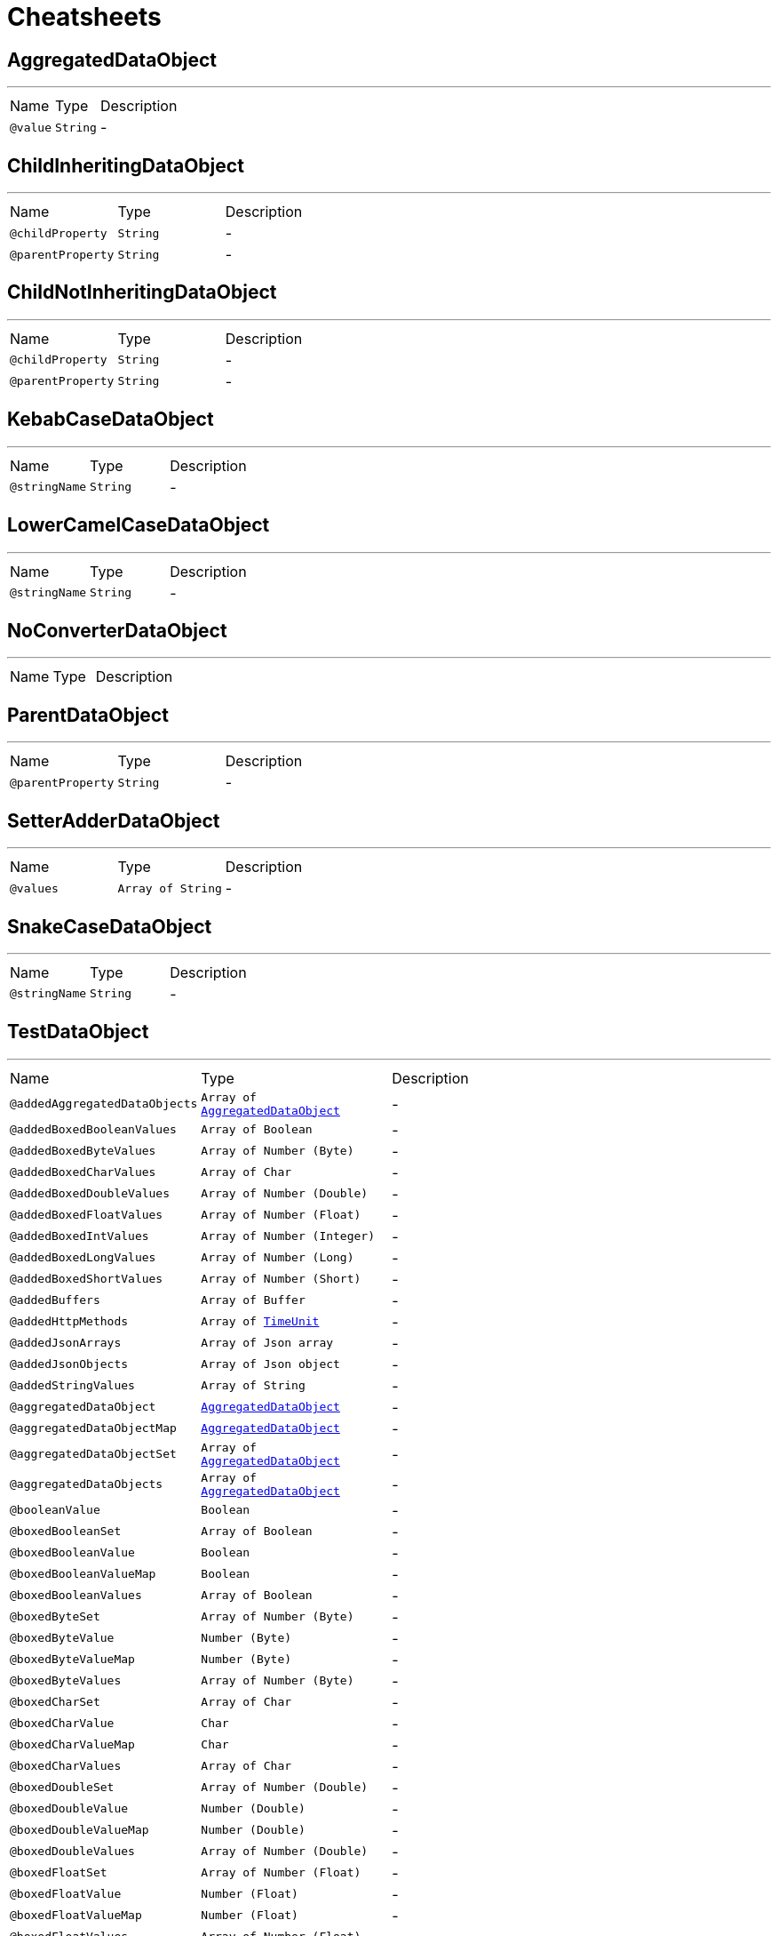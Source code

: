 = Cheatsheets

[[AggregatedDataObject]]
== AggregatedDataObject

++++
++++
'''

[cols=">25%,25%,50%"]
[frame="topbot"]
|===
^|Name | Type ^| Description
|[[value]]`@value`|`String`|-
|===

[[ChildInheritingDataObject]]
== ChildInheritingDataObject

++++
++++
'''

[cols=">25%,25%,50%"]
[frame="topbot"]
|===
^|Name | Type ^| Description
|[[childProperty]]`@childProperty`|`String`|-
|[[parentProperty]]`@parentProperty`|`String`|-
|===

[[ChildNotInheritingDataObject]]
== ChildNotInheritingDataObject

++++
++++
'''

[cols=">25%,25%,50%"]
[frame="topbot"]
|===
^|Name | Type ^| Description
|[[childProperty]]`@childProperty`|`String`|-
|[[parentProperty]]`@parentProperty`|`String`|-
|===

[[KebabCaseDataObject]]
== KebabCaseDataObject

++++
++++
'''

[cols=">25%,25%,50%"]
[frame="topbot"]
|===
^|Name | Type ^| Description
|[[stringName]]`@stringName`|`String`|-
|===

[[LowerCamelCaseDataObject]]
== LowerCamelCaseDataObject

++++
++++
'''

[cols=">25%,25%,50%"]
[frame="topbot"]
|===
^|Name | Type ^| Description
|[[stringName]]`@stringName`|`String`|-
|===

[[NoConverterDataObject]]
== NoConverterDataObject

++++
++++
'''

[cols=">25%,25%,50%"]
[frame="topbot"]
|===
^|Name | Type ^| Description
|===

[[ParentDataObject]]
== ParentDataObject

++++
++++
'''

[cols=">25%,25%,50%"]
[frame="topbot"]
|===
^|Name | Type ^| Description
|[[parentProperty]]`@parentProperty`|`String`|-
|===

[[SetterAdderDataObject]]
== SetterAdderDataObject

++++
++++
'''

[cols=">25%,25%,50%"]
[frame="topbot"]
|===
^|Name | Type ^| Description
|[[values]]`@values`|`Array of String`|-
|===

[[SnakeCaseDataObject]]
== SnakeCaseDataObject

++++
++++
'''

[cols=">25%,25%,50%"]
[frame="topbot"]
|===
^|Name | Type ^| Description
|[[stringName]]`@stringName`|`String`|-
|===

[[TestDataObject]]
== TestDataObject

++++
++++
'''

[cols=">25%,25%,50%"]
[frame="topbot"]
|===
^|Name | Type ^| Description
|[[addedAggregatedDataObjects]]`@addedAggregatedDataObjects`|`Array of link:dataobjects.html#AggregatedDataObject[AggregatedDataObject]`|-
|[[addedBoxedBooleanValues]]`@addedBoxedBooleanValues`|`Array of Boolean`|-
|[[addedBoxedByteValues]]`@addedBoxedByteValues`|`Array of Number (Byte)`|-
|[[addedBoxedCharValues]]`@addedBoxedCharValues`|`Array of Char`|-
|[[addedBoxedDoubleValues]]`@addedBoxedDoubleValues`|`Array of Number (Double)`|-
|[[addedBoxedFloatValues]]`@addedBoxedFloatValues`|`Array of Number (Float)`|-
|[[addedBoxedIntValues]]`@addedBoxedIntValues`|`Array of Number (Integer)`|-
|[[addedBoxedLongValues]]`@addedBoxedLongValues`|`Array of Number (Long)`|-
|[[addedBoxedShortValues]]`@addedBoxedShortValues`|`Array of Number (Short)`|-
|[[addedBuffers]]`@addedBuffers`|`Array of Buffer`|-
|[[addedHttpMethods]]`@addedHttpMethods`|`Array of link:enums.html#TimeUnit[TimeUnit]`|-
|[[addedJsonArrays]]`@addedJsonArrays`|`Array of Json array`|-
|[[addedJsonObjects]]`@addedJsonObjects`|`Array of Json object`|-
|[[addedStringValues]]`@addedStringValues`|`Array of String`|-
|[[aggregatedDataObject]]`@aggregatedDataObject`|`link:dataobjects.html#AggregatedDataObject[AggregatedDataObject]`|-
|[[aggregatedDataObjectMap]]`@aggregatedDataObjectMap`|`link:dataobjects.html#AggregatedDataObject[AggregatedDataObject]`|-
|[[aggregatedDataObjectSet]]`@aggregatedDataObjectSet`|`Array of link:dataobjects.html#AggregatedDataObject[AggregatedDataObject]`|-
|[[aggregatedDataObjects]]`@aggregatedDataObjects`|`Array of link:dataobjects.html#AggregatedDataObject[AggregatedDataObject]`|-
|[[booleanValue]]`@booleanValue`|`Boolean`|-
|[[boxedBooleanSet]]`@boxedBooleanSet`|`Array of Boolean`|-
|[[boxedBooleanValue]]`@boxedBooleanValue`|`Boolean`|-
|[[boxedBooleanValueMap]]`@boxedBooleanValueMap`|`Boolean`|-
|[[boxedBooleanValues]]`@boxedBooleanValues`|`Array of Boolean`|-
|[[boxedByteSet]]`@boxedByteSet`|`Array of Number (Byte)`|-
|[[boxedByteValue]]`@boxedByteValue`|`Number (Byte)`|-
|[[boxedByteValueMap]]`@boxedByteValueMap`|`Number (Byte)`|-
|[[boxedByteValues]]`@boxedByteValues`|`Array of Number (Byte)`|-
|[[boxedCharSet]]`@boxedCharSet`|`Array of Char`|-
|[[boxedCharValue]]`@boxedCharValue`|`Char`|-
|[[boxedCharValueMap]]`@boxedCharValueMap`|`Char`|-
|[[boxedCharValues]]`@boxedCharValues`|`Array of Char`|-
|[[boxedDoubleSet]]`@boxedDoubleSet`|`Array of Number (Double)`|-
|[[boxedDoubleValue]]`@boxedDoubleValue`|`Number (Double)`|-
|[[boxedDoubleValueMap]]`@boxedDoubleValueMap`|`Number (Double)`|-
|[[boxedDoubleValues]]`@boxedDoubleValues`|`Array of Number (Double)`|-
|[[boxedFloatSet]]`@boxedFloatSet`|`Array of Number (Float)`|-
|[[boxedFloatValue]]`@boxedFloatValue`|`Number (Float)`|-
|[[boxedFloatValueMap]]`@boxedFloatValueMap`|`Number (Float)`|-
|[[boxedFloatValues]]`@boxedFloatValues`|`Array of Number (Float)`|-
|[[boxedIntSet]]`@boxedIntSet`|`Array of Number (Integer)`|-
|[[boxedIntValue]]`@boxedIntValue`|`Number (Integer)`|-
|[[boxedIntValueMap]]`@boxedIntValueMap`|`Number (Integer)`|-
|[[boxedIntValues]]`@boxedIntValues`|`Array of Number (Integer)`|-
|[[boxedLongSet]]`@boxedLongSet`|`Array of Number (Long)`|-
|[[boxedLongValue]]`@boxedLongValue`|`Number (Long)`|-
|[[boxedLongValueMap]]`@boxedLongValueMap`|`Number (Long)`|-
|[[boxedLongValues]]`@boxedLongValues`|`Array of Number (Long)`|-
|[[boxedShortSet]]`@boxedShortSet`|`Array of Number (Short)`|-
|[[boxedShortValue]]`@boxedShortValue`|`Number (Short)`|-
|[[boxedShortValueMap]]`@boxedShortValueMap`|`Number (Short)`|-
|[[boxedShortValues]]`@boxedShortValues`|`Array of Number (Short)`|-
|[[buffer]]`@buffer`|`Buffer`|-
|[[bufferMap]]`@bufferMap`|`Buffer`|-
|[[bufferSet]]`@bufferSet`|`Array of Buffer`|-
|[[buffers]]`@buffers`|`Array of Buffer`|-
|[[byteValue]]`@byteValue`|`Number (byte)`|-
|[[charValue]]`@charValue`|`Char`|-
|[[doubleValue]]`@doubleValue`|`Number (double)`|-
|[[floatValue]]`@floatValue`|`Number (float)`|-
|[[httpMethod]]`@httpMethod`|`link:enums.html#TimeUnit[TimeUnit]`|-
|[[httpMethodMap]]`@httpMethodMap`|`link:enums.html#TimeUnit[TimeUnit]`|-
|[[httpMethodSet]]`@httpMethodSet`|`Array of link:enums.html#TimeUnit[TimeUnit]`|-
|[[httpMethods]]`@httpMethods`|`Array of link:enums.html#TimeUnit[TimeUnit]`|-
|[[intValue]]`@intValue`|`Number (int)`|-
|[[jsonArray]]`@jsonArray`|`Json array`|-
|[[jsonArrayMap]]`@jsonArrayMap`|`Json array`|-
|[[jsonArraySet]]`@jsonArraySet`|`Array of Json array`|-
|[[jsonArrays]]`@jsonArrays`|`Array of Json array`|-
|[[jsonObject]]`@jsonObject`|`Json object`|-
|[[jsonObjectMap]]`@jsonObjectMap`|`Json object`|-
|[[jsonObjectSet]]`@jsonObjectSet`|`Array of Json object`|-
|[[jsonObjects]]`@jsonObjects`|`Array of Json object`|-
|[[keyedBoxedBooleanValues]]`@keyedBoxedBooleanValues`|`Boolean`|-
|[[keyedBoxedByteValues]]`@keyedBoxedByteValues`|`Number (Byte)`|-
|[[keyedBoxedCharValues]]`@keyedBoxedCharValues`|`Char`|-
|[[keyedBoxedDoubleValues]]`@keyedBoxedDoubleValues`|`Number (Double)`|-
|[[keyedBoxedFloatValues]]`@keyedBoxedFloatValues`|`Number (Float)`|-
|[[keyedBoxedIntValues]]`@keyedBoxedIntValues`|`Number (Integer)`|-
|[[keyedBoxedLongValues]]`@keyedBoxedLongValues`|`Number (Long)`|-
|[[keyedBoxedShortValues]]`@keyedBoxedShortValues`|`Number (Short)`|-
|[[keyedBufferValues]]`@keyedBufferValues`|`Buffer`|-
|[[keyedDataObjectValues]]`@keyedDataObjectValues`|`link:dataobjects.html#AggregatedDataObject[AggregatedDataObject]`|-
|[[keyedEnumValues]]`@keyedEnumValues`|`link:enums.html#TimeUnit[TimeUnit]`|-
|[[keyedJsonArrayValues]]`@keyedJsonArrayValues`|`Json array`|-
|[[keyedJsonObjectValues]]`@keyedJsonObjectValues`|`Json object`|-
|[[keyedStringValues]]`@keyedStringValues`|`String`|-
|[[longValue]]`@longValue`|`Number (long)`|-
|[[shortValue]]`@shortValue`|`Number (short)`|-
|[[stringSet]]`@stringSet`|`Array of String`|-
|[[stringValue]]`@stringValue`|`String`|-
|[[stringValueMap]]`@stringValueMap`|`String`|-
|[[stringValues]]`@stringValues`|`Array of String`|-
|===

[[UpperCamelCaseDataObject]]
== UpperCamelCaseDataObject

++++
++++
'''

[cols=">25%,25%,50%"]
[frame="topbot"]
|===
^|Name | Type ^| Description
|[[stringName]]`@stringName`|`String`|-
|===

